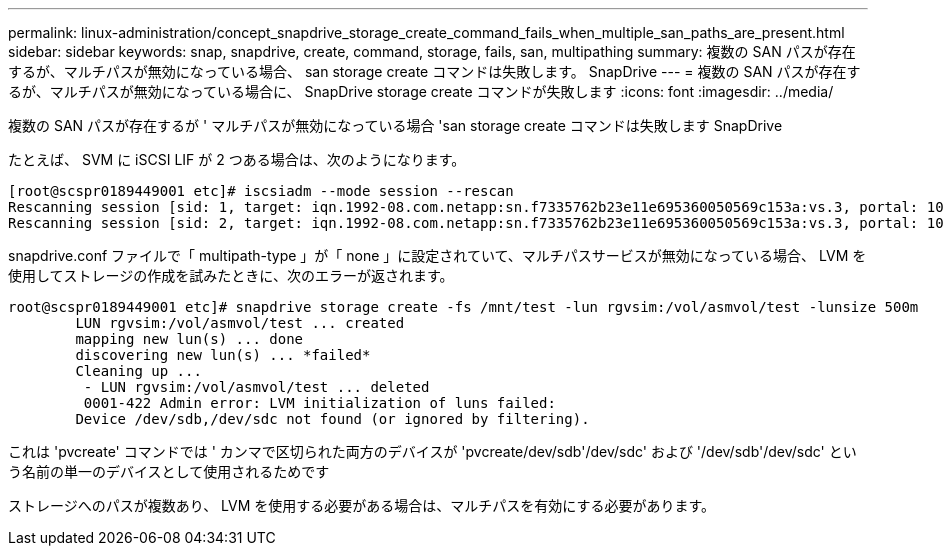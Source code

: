 ---
permalink: linux-administration/concept_snapdrive_storage_create_command_fails_when_multiple_san_paths_are_present.html 
sidebar: sidebar 
keywords: snap, snapdrive, create, command, storage, fails, san, multipathing 
summary: 複数の SAN パスが存在するが、マルチパスが無効になっている場合、 san storage create コマンドは失敗します。 SnapDrive 
---
= 複数の SAN パスが存在するが、マルチパスが無効になっている場合に、 SnapDrive storage create コマンドが失敗します
:icons: font
:imagesdir: ../media/


[role="lead"]
複数の SAN パスが存在するが ' マルチパスが無効になっている場合 'san storage create コマンドは失敗します SnapDrive

たとえば、 SVM に iSCSI LIF が 2 つある場合は、次のようになります。

[listing]
----
[root@scspr0189449001 etc]# iscsiadm --mode session --rescan
Rescanning session [sid: 1, target: iqn.1992-08.com.netapp:sn.f7335762b23e11e695360050569c153a:vs.3, portal: 10.224.70.253,3260]
Rescanning session [sid: 2, target: iqn.1992-08.com.netapp:sn.f7335762b23e11e695360050569c153a:vs.3, portal: 10.224.70.254,3260]
----
snapdrive.conf ファイルで「 multipath-type 」が「 none 」に設定されていて、マルチパスサービスが無効になっている場合、 LVM を使用してストレージの作成を試みたときに、次のエラーが返されます。

[listing]
----
root@scspr0189449001 etc]# snapdrive storage create -fs /mnt/test -lun rgvsim:/vol/asmvol/test -lunsize 500m
        LUN rgvsim:/vol/asmvol/test ... created
        mapping new lun(s) ... done
        discovering new lun(s) ... *failed*
        Cleaning up ...
         - LUN rgvsim:/vol/asmvol/test ... deleted
         0001-422 Admin error: LVM initialization of luns failed:
        Device /dev/sdb,/dev/sdc not found (or ignored by filtering).
----
これは 'pvcreate' コマンドでは ' カンマで区切られた両方のデバイスが 'pvcreate/dev/sdb'/dev/sdc' および '/dev/sdb'/dev/sdc' という名前の単一のデバイスとして使用されるためです

ストレージへのパスが複数あり、 LVM を使用する必要がある場合は、マルチパスを有効にする必要があります。
